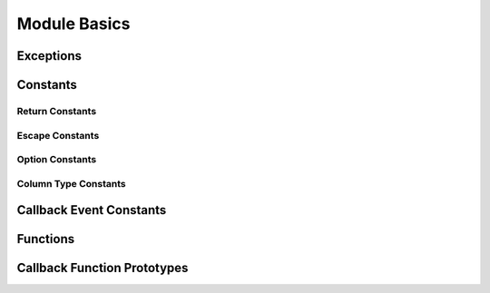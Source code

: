 Module Basics
=============

.. py:module:: attachsql

Exceptions
----------

.. py:exception:: ClientError

   An exception on the client side

.. py:exception:: ServerError

   As exception on the server side

Constants
---------

.. _return-constants:

Return Constants
^^^^^^^^^^^^^^^^

.. py:data:: RETURN_NONE

   No return status

.. py:data:: RETURN_NOT_CONNECTED

   The client is not yet connected to the server

.. py:data:: RETURN_IDLE

   The connection is idle

.. py:data:: RETURN_PROCESSING

   Data processing / transfer is in-progress

.. py:data:: RETURN_ROW_DATA

   A row is in the buffer ready for processing

.. py:data:: RETURN_ERROR

   An error occurred on the connection

.. py:data:: RETURN_EOF

   A query EOF, typically all rows have been returned

.. _escape-constants:

Escape Constants
^^^^^^^^^^^^^^^^

.. py:data:: ESCAPE_TYPE_NONE

   Nothing to escape

.. py:data:: ESCAPE_TYPE_CHAR

   Escape string data adding quote marks around the string

.. py:data:: ESCAPE_TYPE_CHAR_LIKE

   Escape string data without quote marks around the string (for use in LIKE syntax)

.. py:data:: ESCAPE_TYPE_INT

   Insert integer data into the query

.. py:data:: ESCAPE_TYPE_BIGINT

   Insert 64bit integer data into the query

.. py:data:: ESCAPE_TYPE_FLOAT

   Insert float data into the query

.. py:data:: ESCAPE_TYPE_DOUBLE

   Insert double data into the query

.. _option-constants:

Option Constants
^^^^^^^^^^^^^^^^

.. py:data:: OPTION_COMPRESS

   Protocol compression option

.. py:data:: OPTION_FOUND_ROWS

   Found rows counter for results

.. py:data:: OPTION_IGNORE_SIGPIPE

   Ignore sigpipe (not used, sigpipe is ignored anyway)

.. py:data:: OPTION_INTERACTIVE

   Client is interactive

.. py:data:: OPTION_LOCAL_FILES

   Enable ``LOAD LOCAL INFILE``

.. py:data:: OPTION_MULTI_STATEMENTS

   Enable multi-statement queries

.. py:data:: OPTION_NO_SCHEMA

   Disable the ``schema_name.table_name.column_name`` syntax (for ODBC)

.. py:data:: OPTION_SSL_NO_VERIFY

   Currently unused

.. py:data:: OPTION_SEMI_BLOCKING

   Enable semi-blocking mode

.. _type-constants:

Column Type Constants
^^^^^^^^^^^^^^^^^^^^^

.. py:data:: COLUMN_TYPE_DECIMAL

.. py:data:: COLUMN_TYPE_TINY

.. py:data:: COLUMN_TYPE_SHORT

.. py:data:: COLUMN_TYPE_LONG

.. py:data:: COLUMN_TYPE_FLOAT

.. py:data:: COLUMN_TYPE_DOUBLE

.. py:data:: COLUMN_TYPE_NULL

.. py:data:: COLUMN_TYPE_TIMESTAMP

.. py:data:: COLUMN_TYPE_LONGLONG

.. py:data:: COLUMN_TYPE_INT24

.. py:data:: COLUMN_TYPE_DATE

.. py:data:: COLUMN_TYPE_TIME

.. py:data:: COLUMN_TYPE_DATETIME

.. py:data:: COLUMN_TYPE_YEAR

.. py:data:: COLUMN_TYPE_VARCHAR

.. py:data:: COLUMN_TYPE_BIT

.. py:data:: COLUMN_TYPE_NEWDECIMAL

.. py:data:: COLUMN_TYPE_ENUM

.. py:data:: COLUMN_TYPE_SET

.. py:data:: COLUMN_TYPE_TINY_BLOB

.. py:data:: COLUMN_TYPE_MEDIUM_BLOB

.. py:data:: COLUMN_TYPE_LONG_BLOB

.. py:data:: COLUMN_TYPE_BLOB

.. py:data:: COLUMN_TYPE_VARSTRING

.. py:data:: COLUMN_TYPE_STRING

.. py:data:: COLUMN_TYPE_GEOMETRY

.. _event-constants:

Callback Event Constants
------------------------

.. py:data:: EVENT_CONNECTED

.. py:data:: EVENT_ERROR

.. py:data:: EVENT_EOF

.. py:data:: EVENT_ROW_READY

Functions
---------

.. py:function:: connect(hostname, user, password, database, port)

   :param str hostname: The hostname to the server
   :param str user: The user name to connect with
   :param str password: The password to connect with
   :param str database: The default database for the connection
   :param int port: The port to connect on or ``0`` for a Unix Domain Socket connection
   :return: An instance of the :py:class:`connection`

.. py:function:: get_library_version()

   Gets the version of libAttachSQL used for pyAttachSQL

   :return: A string representation of the version number
   :rtype: str

Callback Function Prototypes
----------------------------

.. py:function:: my_callback(events, con, query, unused):

   A user defined callback used for :py:class:`group`

   :param int events: The event which triggered the callback from :ref:`event-constants`
   :param object con: The connection object which triggered the callback
   :param object query: The query object which triggered the callback
   :param object context: The user supplied context
